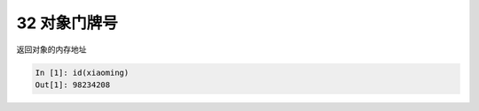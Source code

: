 32 对象门牌号 
--------------

返回对象的内存地址

.. code:: python

   In [1]: id(xiaoming)
   Out[1]: 98234208

.. _header-n1479:
